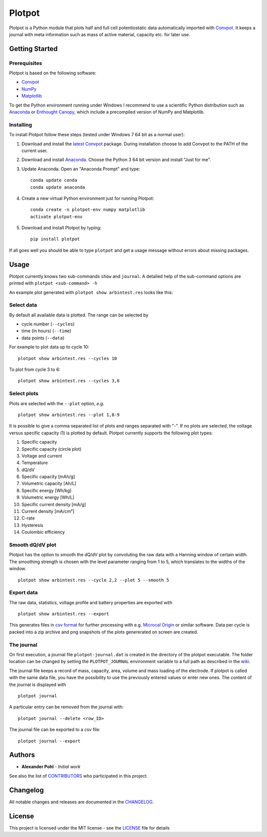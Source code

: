 Plotpot
=======

Plotpot is a Python module that plots half and full cell potentiostatic 
data automatically imported with `Convpot <https://github.com/ahpohl/convpot>`__. 
It keeps a journal with meta information such as mass of active material,
capacity etc. for later use.

Getting Started
---------------

Prerequisites
~~~~~~~~~~~~~

Plotpot is based on the following software:

-  `Convpot <https://github.com/ahpohl/convpot>`__
-  `NumPy <http://www.numpy.org/>`__
-  `Matplotlib <https://matplotlib.org/>`__

To get the Python environment running under Windows I recommend to use a
scientific Python distribution such as
`Anaconda <https://www.continuum.io/downloads>`__ or `Enthought
Canopy <https://www.enthought.com/products/canopy/>`__, which include 
a precompiled version of NumPy and Matplotlib.

Installing
~~~~~~~~~~

To install Plotpot follow these steps (tested under Windows 7 64 bit as
a normal user):

1. Download and install the `latest
   Convpot <https://github.com/ahpohl/convpot/releases/latest>`__
   package. During installation choose to add Convpot to the PATH of the
   current user.
2. Download and install
   `Anaconda <https://www.continuum.io/downloads>`__. Choose the Python
   3 64 bit version and install "Just for me".
3. Update Anaconda. Open an "Anaconda Prompt" and type:

   ::

       conda update conda
       conda update anaconda

4. Create a new virtual Python environment just for running Plotpot:

   ::

       conda create -n plotpot-env numpy matplotlib
       activate plotpot-env

5. Download and install Plotpot by typing:

   ::

       pip install plotpot

If all goes well you should be able to type ``plotpot`` and get a
usage message without errors about missing packages.

Usage
-----

Plotpot currently knows two sub-commands ``show`` and ``journal``. A detailed help of the 
sub-command options are printed with ``plotpot <sub-command> -h``

An example plot generated with ``plotpot show arbintest.res`` looks like this:

.. image:: https://raw.githubusercontent.com/ahpohl/plotpot/master/resources/arbintest.png

Select data
~~~~~~~~~~~

By default all available data is plotted. The range can be selected by

* cycle number (``--cycles``)
* time (in hours) (``--time``)
* data points (``--data``)

For example to plot data up to cycle 10:

::

    plotpot show arbintest.res --cycles 10
    
To plot from cycle 3 to 6:

::

    plotpot show arbintest.res --cycles 3,6

Select plots
~~~~~~~~~~~~

Plots are selected with the ``--plot`` option, *e.g.*

::
   
    plotpot show arbintest.res --plot 1,8-9
       
It is possible to give a comma separated list of plots and ranges separated with "-". If no plots are
selected, the voltage versus specific capacity (1) is plotted by default. Plotpot currently supports 
the following plot types:

1.  Specific capacity
2.  Specific capacity (circle plot) 
3.  Voltage and current
4.  Temperature
5.  dQ/dV
6.  Specific capacity [mAh/g]
7.  Volumetric capacity [Ah/L]
8.  Specific energy [Wh/kg]
9.  Volumetric energy [Wh/L] 
10.  Specific current density [mA/g]
11.  Current density [mA/cm²]
12.  C-rate 
13.  Hysteresis
14.  Coulombic efficiency

Smooth dQ/dV plot
~~~~~~~~~~~~~~~~~

Plotpot has the option to smooth the dQ/dV plot by convoluting the raw data with a Hanning window of
certain width. The smoothing strength is chosen with the level parameter ranging from 1 to 5, which 
translates to the widths of the window.

::

   plotpot show arbintest.res --cycle 2,2 --plot 5 --smooth 5

Export data
~~~~~~~~~~~

The raw data, statistics, voltage profile and battery properties are exported with

::

    plotpot show arbintest.res --export

This generates files in `csv format <https://en.wikipedia.org/wiki/Comma-separated_values>`__ for 
further processing with e.g. `Microcal Origin <http://www.originlab.com/>`__ or similar software. 
Data per cycle is packed into a zip archive and png snapshots of the plots genererated on screen are created.

The journal
~~~~~~~~~~~

On first execution, a journal file ``plotpot-journal.dat`` is created in the directory of the plotpot 
executable. The folder location can be changed by setting the ``PLOTPOT_JOURNAL`` environment variable 
to a full path as described in the `wiki <https://github.com/ahpohl/plotpot/wiki/Set-the-location-of-the-Plotpot-journal-file>`__. 

The journal file keeps a record of mass, capacity, area, volume and mass loading of the electrode. 
If plotpot is called with the same data file, you have the possibility to use the previously entered 
values or enter new ones. The content of the journal is displayed with

::
   
    plotpot journal
       
A particular entry can be removed from the journal with:

::

    plotpot journal --delete <row_ID>
    
The journal file can be exported to a csv file:

::
	
	plotpot journal --export

Authors
-------

-  **Alexander Pohl** - *Initial work*

See also the list of `CONTRIBUTORS <https://github.com/ahpohl/plotpot/blob/master/CONTRIBUTORS.rst>`__ who participated in this project.

Changelog
---------

All notable changes and releases are documented in the `CHANGELOG <https://github.com/ahpohl/plotpot/blob/master/CHANGELOG.rst>`__.

License
-------

This project is licensed under the MIT license - see the `LICENSE <https://github.com/ahpohl/plotpot/blob/master/LICENSE.txt>`__ file for details
